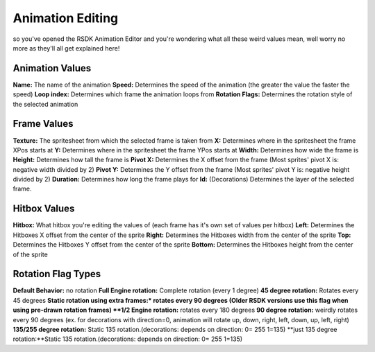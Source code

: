 Animation Editing
=========================================

so you've opened the RSDK Animation Editor and you're wondering what all these weird values mean, well worry no more as they'll all get explained here!

Animation Values
------------
**Name:** The name of the animation
**Speed:** Determines the speed of the animation (the greater the value the faster the speed)
**Loop index:** Determines which frame the animation loops from
**Rotation Flags:** Determines the rotation style of the selected animation

Frame Values
------------
**Texture:** The spritesheet from which the selected frame is taken from
**X:** Determines where in the spritesheet the frame XPos starts at
**Y:** Determines where in the spritesheet the frame YPos starts at
**Width:** Determines how wide the frame is
**Height:** Determines how tall the frame is
**Pivot X:** Determines the X offset from the frame (Most sprites' pivot X is: negative width divided by 2)
**Pivot Y:** Determines the Y offset from the frame (Most sprites' pivot Y is: negative height divided by 2)
**Duration:** Determines how long the frame plays for
**Id:** (Decorations) Determines the layer of the selected frame.

Hitbox Values
------------
**Hitbox:** What hitbox you're editing the values of (each frame has it's own set of values per hitbox)
**Left:** Determines the Hitboxes X offset from the center of the sprite
**Right:** Determines the Hitboxes width from the center of the sprite
**Top:** Determines the Hitboxes Y offset from the center of the sprite
**Bottom:** Determines the Hitboxes height from the center of the sprite

Rotation Flag Types
------------
**Default Behavior:** no rotation
**Full Engine rotation:** Complete rotation (every 1 degree)
**45 degree rotation:** Rotates every 45 degrees
**Static rotation using extra frames:* rotates every 90 degrees (Older RSDK versions use this flag when using pre-drawn rotation frames)
**1/2 Engine rotation:** rotates every 180 degrees
**90 degree rotation:** weirdly rotates every 90 degrees (ex. for decorations with direction=0, animation will rotate up, down, right, left, down, up, left, right)
**135/255 degree rotation:** Static 135 rotation.(decorations: depends on direction: 0= 255 1=135)
**just 135 degree rotation:**Static 135 rotation.(decorations: depends on direction: 0= 255 1=135)
